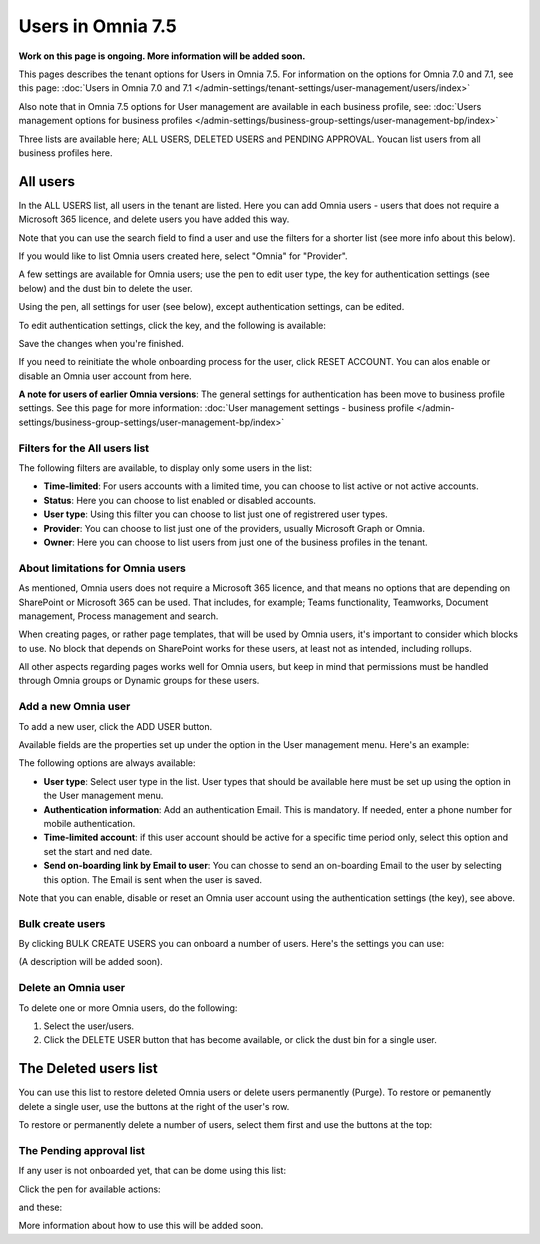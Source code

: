 Users in Omnia 7.5
=============================================

**Work on this page is ongoing. More information will be added soon.**

This pages describes the tenant options for Users in Omnia 7.5. For information on the options for Omnia 7.0 and 7.1, see this page: :doc:`Users in Omnia 7.0 and 7.1 </admin-settings/tenant-settings/user-management/users/index>`

Also note that in Omnia 7.5 options for User management are available in each business profile, see: :doc:`Users management options for business profiles </admin-settings/business-group-settings/user-management-bp/index>`

Three lists are available here; ALL USERS, DELETED USERS and PENDING APPROVAL. Youcan list users from all business profiles here.

.. image:: user-management-users-list-75.png

All users
************
In the ALL USERS list, all users in the tenant are listed. Here you can add Omnia users - users that does not require a Microsoft 365 licence, and delete users you have added this way.

Note that you can use the search field to find a user and use the filters for a shorter list (see more info about this below). 

If you would like to list Omnia users created here, select "Omnia" for "Provider".

.. image:: user-management-users-list-omnia-75.png

A few settings are available for Omnia users; use the pen to edit user type, the key for authentication settings (see below) and the dust bin to delete the user.

.. image:: user-management-users-list-omnia-options-75.png

Using the pen, all settings for user (see below), except authentication settings, can be edited.

To edit authentication settings, click the key, and the following is available:

.. image:: user-management-users-list-omnia-options-key-75.png

Save the changes when you're finished.

If you need to reinitiate the whole onboarding process for the user, click RESET ACCOUNT. You can alos enable or disable an Omnia user account from here.

**A note for users of earlier Omnia versions**: The general settings for authentication has been move to business profile settings. See this page for more information: :doc:`User management settings - business profile </admin-settings/business-group-settings/user-management-bp/index>`

Filters for the All users list
---------------------------------
The following filters are available, to display only some users in the list:

+ **Time-limited**: For users accounts with a limited time, you can choose to list active or not active accounts.
+ **Status**: Here you can choose to list enabled or disabled accounts.
+ **User type**: Using this filter you can choose to list just one of registrered user types.
+ **Provider**: You can choose to list just one of the providers, usually Microsoft Graph or Omnia.
+ **Owner**: Here you can choose to list users from just one of the business profiles in the tenant.

About limitations for Omnia users
-----------------------------------
As mentioned, Omnia users does not require a Microsoft 365 licence, and that means no options that are depending on SharePoint or Microsoft 365 can be used. That includes, for example; Teams functionality, Teamworks, Document management, Process management and search.  

When creating pages, or rather page templates, that will be used by Omnia users, it's important to consider which blocks to use. No block that depends on SharePoint works for these users, at least not as intended, including rollups.

All other aspects regarding pages works well for Omnia users, but keep in mind that permissions must be handled through Omnia groups or Dynamic groups for these users.

Add a new Omnia user
-----------------------------
To add a new user, click the ADD USER button.

.. image:: user-management-users-add-button-new.png

Available fields are the properties set up under the option in the User management menu. Here's an example:

.. image:: user-management-users-settings-1-75.png

The following options are always available:

+ **User type**: Select user type in the list. User types that should be available here must be set up using the option in the User management menu.
+ **Authentication information**: Add an authentication Email. This is mandatory. If needed, enter a  phone number for mobile authentication.
+ **Time-limited account**: if this user account should be active for a specific time period only, select this option and set the start and ned date.
+ **Send on-boarding link by Email to user**: You can chosse to send an on-boarding Email to the user by selecting this option. The Email is sent when the user is saved.

Note that you can enable, disable or reset an Omnia user account using the authentication settings (the key), see above.

Bulk create users
-------------------
By clicking BULK CREATE USERS you can onboard a number of users. Here's the settings you can use:

.. image:: user-management-users-settings-1-75.png

(A description will be added soon).

Delete an Omnia user
-------------------------
To delete one or more Omnia users, do the following:

1. Select the user/users.
2. Click the DELETE USER button that has become available, or click the dust bin for a single user.

.. image:: user-management-users-delete-75.png

The Deleted users list
***********************
You can use this list to restore deleted Omnia users or delete users permanently (Purge). To restore or pemanently delete a single user, use the buttons at the right of the user's row.

.. image:: user-management-users-delete-buttons-75.png

To restore or permanently delete a number of users, select them first and use the buttons at the top:

.. image:: user-management-users-delete-buttons-top-75.png

The Pending approval list
----------------------------
If any user is not onboarded yet, that can be dome using this list:

.. image:: user-management-users-pending.png

Click the pen for available actions:

.. image:: user-management-users-pending-actions.png

and these:

.. image:: user-management-users-pending-actions-more.png

More information about how to use this will be added soon.

